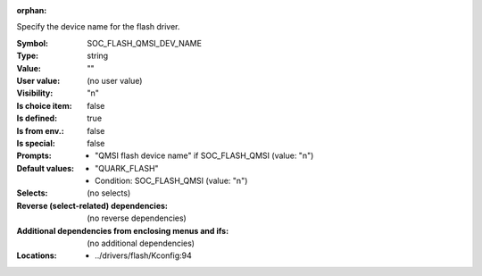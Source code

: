 :orphan:

.. title:: SOC_FLASH_QMSI_DEV_NAME

.. option:: CONFIG_SOC_FLASH_QMSI_DEV_NAME:
.. _CONFIG_SOC_FLASH_QMSI_DEV_NAME:

Specify the device name for the flash driver.



:Symbol:           SOC_FLASH_QMSI_DEV_NAME
:Type:             string
:Value:            ""
:User value:       (no user value)
:Visibility:       "n"
:Is choice item:   false
:Is defined:       true
:Is from env.:     false
:Is special:       false
:Prompts:

 *  "QMSI flash device name" if SOC_FLASH_QMSI (value: "n")
:Default values:

 *  "QUARK_FLASH"
 *   Condition: SOC_FLASH_QMSI (value: "n")
:Selects:
 (no selects)
:Reverse (select-related) dependencies:
 (no reverse dependencies)
:Additional dependencies from enclosing menus and ifs:
 (no additional dependencies)
:Locations:
 * ../drivers/flash/Kconfig:94